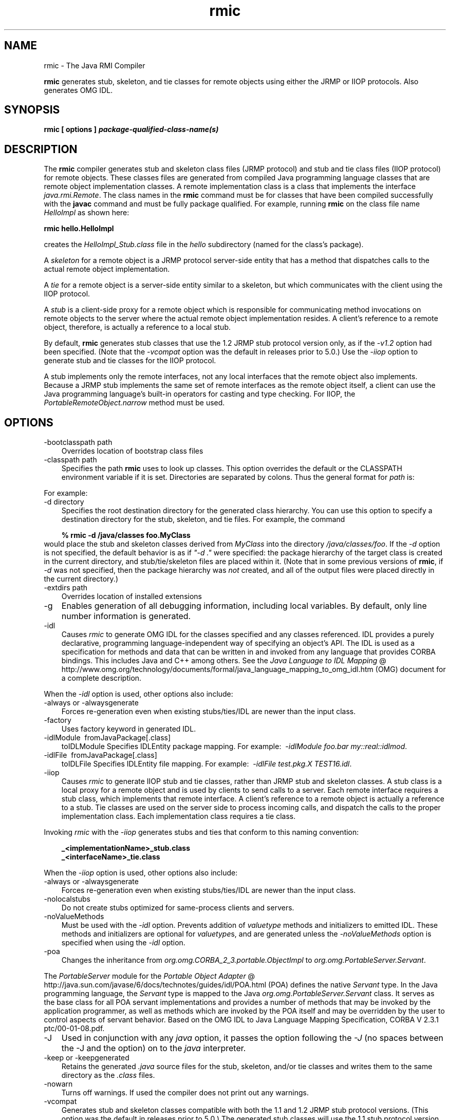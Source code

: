 .'" t
." Copyright 2006 Sun Microsystems, Inc.  All Rights Reserved.
." DO NOT ALTER OR REMOVE COPYRIGHT NOTICES OR THIS FILE HEADER.
."
." This code is free software; you can redistribute it and/or modify it
." under the terms of the GNU General Public License version 2 only, as
." published by the Free Software Foundation.
."
." This code is distributed in the hope that it will be useful, but WITHOUT
." ANY WARRANTY; without even the implied warranty of MERCHANTABILITY or
." FITNESS FOR A PARTICULAR PURPOSE.  See the GNU General Public License
." version 2 for more details (a copy is included in the LICENSE file that
." accompanied this code).
."
." You should have received a copy of the GNU General Public License version
." 2 along with this work; if not, write to the Free Software Foundation,
." Inc., 51 Franklin St, Fifth Floor, Boston, MA 02110-1301 USA.
."
." Please contact Oracle, 500 Oracle Parkway, Redwood Shores, CA 94065 USA
." or visit www.oracle.com if you need additional information or have any
." questions.
." ` 
.TH rmic 1 "05 Aug 2006"
." Generated by html2roff

.LP
.SH NAME
rmic \- The Java RMI Compiler
.LP

.LP
.LP
\f3rmic\fP generates stub, skeleton, and tie classes for remote objects using either the JRMP or IIOP protocols. Also generates OMG IDL.
.LP
.SH "SYNOPSIS"
.LP

.LP
.nf
\f3
.fl
rmic [ \fP\f3options\fP\f3 ] \fP\f4package\-qualified\-class\-name(s)\fP\f3
.fl
\fP
.fi

.LP
.SH "DESCRIPTION"
.LP

.LP
.LP
The \f3rmic\fP compiler generates stub and skeleton class files (JRMP protocol) and stub and tie class files (IIOP protocol) for remote objects. These classes files are generated from compiled Java programming language classes that are remote object implementation classes. A remote implementation class is a class that implements the interface \f2java.rmi.Remote\fP. The class names in the \f3rmic\fP command must be for classes that have been compiled successfully with the \f3javac\fP command and must be fully package qualified. For example, running \f3rmic\fP on the class file name \f2HelloImpl\fP as shown here:
.LP
.nf
\f3
.fl
rmic hello.HelloImpl
.fl
\fP
.fi

.LP
.LP
creates the \f2HelloImpl_Stub.class\fP file in the \f2hello\fP subdirectory (named for the class's package).
.LP
.LP
A \f2skeleton\fP for a remote object is a JRMP protocol server\-side entity that has a method that dispatches calls to the actual remote object implementation.
.LP
.LP
A \f2tie\fP for a remote object is a server\-side entity similar to a skeleton, but which communicates with the client using the IIOP protocol.
.LP
.LP
A \f2stub\fP is a client\-side proxy for a remote object which is responsible for communicating method invocations on remote objects to the server where the actual remote object implementation resides. A client's reference to a remote object, therefore, is actually a reference to a local stub.
.LP
.LP
By default, \f3rmic\fP generates stub classes that use the 1.2 JRMP stub protocol version only, as if the \f2\-v1.2\fP option had been specified. (Note that the \f2\-vcompat\fP option was the default in releases prior to 5.0.) Use the \f2\-iiop\fP option to generate stub and tie classes for the IIOP protocol.
.LP
.LP
A stub implements only the remote interfaces, not any local interfaces that the remote object also implements. Because a JRMP stub implements the same set of remote interfaces as the remote object itself, a client can use the Java programming language's built\-in operators for casting and type checking. For IIOP, the \f2PortableRemoteObject.narrow\fP method must be used.
.LP
.SH "OPTIONS"
.LP

.LP
.TP 3
\-bootclasspath path 
Overrides location of bootstrap class files 
.TP 3
\-classpath path 
Specifies the path \f3rmic\fP uses to look up classes. This option overrides the default or the CLASSPATH environment variable if it is set. Directories are separated by colons. Thus the general format for \f2path\fP is: 
.RS 3

.LP
.nf
\f3
.fl
.:<your_path>
.fl
\fP
.fi
.RE
For example: 
.RS 3

.LP
.nf
\f3
.fl
.:/usr/local/java/classes
.fl
\fP
.fi
.RE
.TP 3
\-d directory 
Specifies the root destination directory for the generated class hierarchy. You can use this option to specify a destination directory for the stub, skeleton, and tie files. For example, the command 
.RS 3

.LP
.nf
\f3
.fl
% rmic \-d /java/classes foo.MyClass
.fl
\fP
.fi
.RE
would place the stub and skeleton classes derived from \f2MyClass\fP into the directory \f2/java/classes/foo\fP. If the \f2\-d\fP option is not specified, the default behavior is as if \f2"\-d\ ."\fP were specified: the package hierarchy of the target class is created in the current directory, and stub/tie/skeleton files are placed within it. (Note that in some previous versions of \f3rmic\fP, if \f2\-d\fP was not specified, then the package hierarchy was \f2not\fP created, and all of the output files were placed directly in the current directory.)
.br
\  
.TP 3
\-extdirs path 
Overrides location of installed extensions 
.TP 3
\-g 
Enables generation of all debugging information, including local variables. By default, only line number information is generated. 
.TP 3
\-idl 
Causes \f2rmic\fP to generate OMG IDL for the classes specified and any classes referenced. IDL provides a purely declarative, programming language\-independent way of specifying an object's API. The IDL is used as a specification for methods and data that can be written in and invoked from any language that provides CORBA bindings. This includes Java and C++ among others. See the 
.na
\f2Java Language to IDL Mapping\fP @
.fi
http://www.omg.org/technology/documents/formal/java_language_mapping_to_omg_idl.htm (OMG) document for a complete description. 
.LP
When the \f2\-idl\fP option is used, other options also include:  
.TP 3
\-always or \-alwaysgenerate 
Forces re\-generation even when existing stubs/ties/IDL are newer than the input class. 
.TP 3
\-factory 
Uses factory keyword in generated IDL. 
.TP 3
\-idlModule\  fromJavaPackage[.class]\ 
toIDLModule 
Specifies IDLEntity package mapping. For example:\  \f2\-idlModule foo.bar my::real::idlmod\fP. 
.TP 3
\-idlFile\  fromJavaPackage[.class]\ 
toIDLFile 
Specifies IDLEntity file mapping. For example:\  \f2\-idlFile test.pkg.X TEST16.idl\fP.\   
.LP
.TP 3
\-iiop 
Causes \f2rmic\fP to generate IIOP stub and tie classes, rather than JRMP stub and skeleton classes. A stub class is a local proxy for a remote object and is used by clients to send calls to a server. Each remote interface requires a stub class, which implements that remote interface. A client's reference to a remote object is actually a reference to a stub. Tie classes are used on the server side to process incoming calls, and dispatch the calls to the proper implementation class. Each implementation class requires a tie class. 
.LP
Invoking \f2rmic\fP with the \f2\-iiop\fP generates stubs and ties that conform to this naming convention: 
.RS 3

.LP
.nf
\f3
.fl
_<implementationName>_stub.class
.fl
\fP
.br
\f3
.fl
_<interfaceName>_tie.class
.fl
\fP
.fi
.RE
.LP
When the \f2\-iiop\fP option is used, other options also include:  
.TP 3
\-always or \-alwaysgenerate 
Forces re\-generation even when existing stubs/ties/IDL are newer than the input class. 
.TP 3
\-nolocalstubs 
Do not create stubs optimized for same\-process clients and servers. 
.TP 3
\-noValueMethods 
Must be used with the \f2\-idl\fP option. Prevents addition of \f2valuetype\fP methods and initializers to emitted IDL. These methods and initializers are optional for \f2valuetype\fPs, and are generated unless the \f2\-noValueMethods\fP option is specified when using the \f2\-idl\fP option. 
.TP 3
\-poa 
Changes the inheritance from \f2org.omg.CORBA_2_3.portable.ObjectImpl\fP to \f2org.omg.PortableServer.Servant\fP. 
.LP
The \f2PortableServer\fP module for the 
.na
\f2Portable Object Adapter\fP @
.fi
http://java.sun.com/javase/6/docs/technotes/guides/idl/POA.html (POA) defines the native \f2Servant\fP type. In the Java programming language, the \f2Servant\fP type is mapped to the Java \f2org.omg.PortableServer.Servant\fP class. It serves as the base class for all POA servant implementations and provides a number of methods that may be invoked by the application programmer, as well as methods which are invoked by the POA itself and may be overridden by the user to control aspects of servant behavior. Based on the OMG IDL to Java Language Mapping Specification, CORBA V 2.3.1 ptc/00\-01\-08.pdf.    
.TP 3
\-J 
Used in conjunction with any \f2java\fP option, it passes the option following the \f2\-J\fP (no spaces between the \-J and the option) on to the \f2java\fP interpreter. 
.TP 3
\-keep or \-keepgenerated 
Retains the generated \f2.java\fP source files for the stub, skeleton, and/or tie classes and writes them to the same directory as the \f2.class\fP files. 
.TP 3
\-nowarn 
Turns off warnings. If used the compiler does not print out any warnings. 
.TP 3
\-vcompat 
Generates stub and skeleton classes compatible with both the 1.1 and 1.2 JRMP stub protocol versions. (This option was the default in releases prior to 5.0.) The generated stub classes will use the 1.1 stub protocol version when loaded in a JDK 1.1 virtual machine and will use the 1.2 stub protocol version when loaded into a 1.2 (or later) virtual machine. The generated skeleton classes will support both 1.1 and 1.2 stub protocol versions. The generated classes are relatively large in order to support both modes of operation. 
.TP 3
\-verbose 
Causes the compiler and linker to print out messages about what classes are being compiled and what class files are being loaded. 
.TP 3
\-v1.1 
Generates stub and skeleton classes for the 1.1 JRMP stub protocol version only. Note that this option is only useful for generating stub classes that are serialization\-compatible with pre\-existing, statically\-deployed stub classes that were generated by the \f3rmic\fP tool from JDK 1.1 and that cannot be upgraded (and dynamic class loading is not being used). 
.TP 3
\-v1.2 
(default) Generates stub classes for the 1.2 JRMP stub protocol version only. No skeleton classes are generated with this option because skeleton classes are not used with the 1.2 stub protocol version. The generated stub classes will not work if they are loaded into a JDK 1.1 virtual machine. 
.LP
.SH "ENVIRONMENT VARIABLES"
.LP

.LP
.TP 3
CLASSPATH 
Used to provide the system a path to user\-defined classes. Directories are separated by colons. For example, 
.RS 3

.LP
.nf
\f3
.fl
.:/usr/local/java/classes
.fl
\fP
.fi
.RE

.LP
.SH "SEE ALSO"
.LP

.LP
.LP
java, javac, CLASSPATH
.LP

.LP
 
